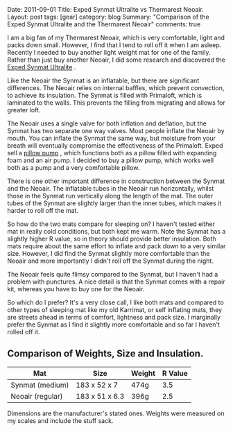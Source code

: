 #+STARTUP: showall indent
#+STARTUP: hidestars
#+BEGIN_HTML

Date: 2011-09-01
Title: Exped Synmat Ultralite vs Thermarest Neoair.
Layout: post
tags: [gear]
category: blog
Summary: "Comparison of the Exped Synmat Ultralite and the Thermarest Neoair"

comments: true

#+END_HTML

I am a big fan of my Thermarest Neoair, which is very comfortable,
light and packs down small. However, I find that I tend to roll off it
when I am asleep. Recently I needed to buy another light weight mat
for one of the family. Rather than just buy another Neoair, I did some
research and discovered the [[http://www.facewest.co.uk/Exped-SynMat-Ultralite.html][Exped Synmat Ultralite]] .

Like the Neoair the Synmat is an inflatable, but there are significant
differences. The Neoair relies on internal baffles, which prevent
convection, to achieve its insulation. The Synmat is filled with
Primaloft, which is laminated to the walls. This prevents the filling
from migrating and allows for greater loft.

The Neoair uses a single valve for both inflation and deflation, but
the Synmat has two separate one way valves. Most people inflate the
Neoair by mouth. You can inflate the Synmat the same way, but moisture
from your breath will eventually compromise the effectiveness of the
Primaloft. Exped sell a [[http://www.youtube.com/watch?v%3DGGIi7Of2ZFU][pillow pump]] , which functions both as a pillow
filled with expanding foam and an air pump. I decided to buy a pillow
pump, which works well both as a pump and a very comfortable pillow.

There is one other important difference in construction between the
Synmat and the Neoair. The inflatable tubes in the Neoair run
horizontally, whilst those in the Synmat run vertically along the
length of the mat. The outer tubes of the Synmat are slightly larger
than the inner tubes, which makes it harder to roll off the mat.

So how do the two mats compare for sleeping on? I haven't tested
either mat in really cold conditions, but both kept me warm. Note the
Synmat has a slightly higher R value, so in theory should provide
better insulation. Both mats require about the same effort to inflate
and pack down to a very similar size. However, I did find the Synmat
slightly more comfortable than the Neoair and more importantly I
didn't roll off the Synmat during the night.

The Neoair feels quite flimsy compared to the Synmat, but I haven't
had a problem with punctures. A nice detail is that the Synmat comes
with a repair kit, whereas you have to buy one for the Neoair.

So which do I prefer? It's a very close call, I like both mats and
compared to other types of sleeping mat like my old Karrimat, or self
inflating mats, they are streets ahead in terms of comfort, lightness
and pack size. I marginally prefer the Synmat as I find it slightly
more comfortable and so far I haven't rolled off it.

** Comparison of Weights, Size and Insulation.

|------------------+----------------+--------+---------|
| Mat              | Size           | Weight | R Value |
|------------------+----------------+--------+---------|
| Synmat (medium)  | 183 x 52 x 7   | 474g   |     3.5 |
| Neoair (regular) | 183 x 51 x 6.3 | 396g   |     2.5 |
|------------------+----------------+--------+---------|

Dimensions are the manufacturer's stated ones. Weights were measured
on my scales and include the stuff sack.
